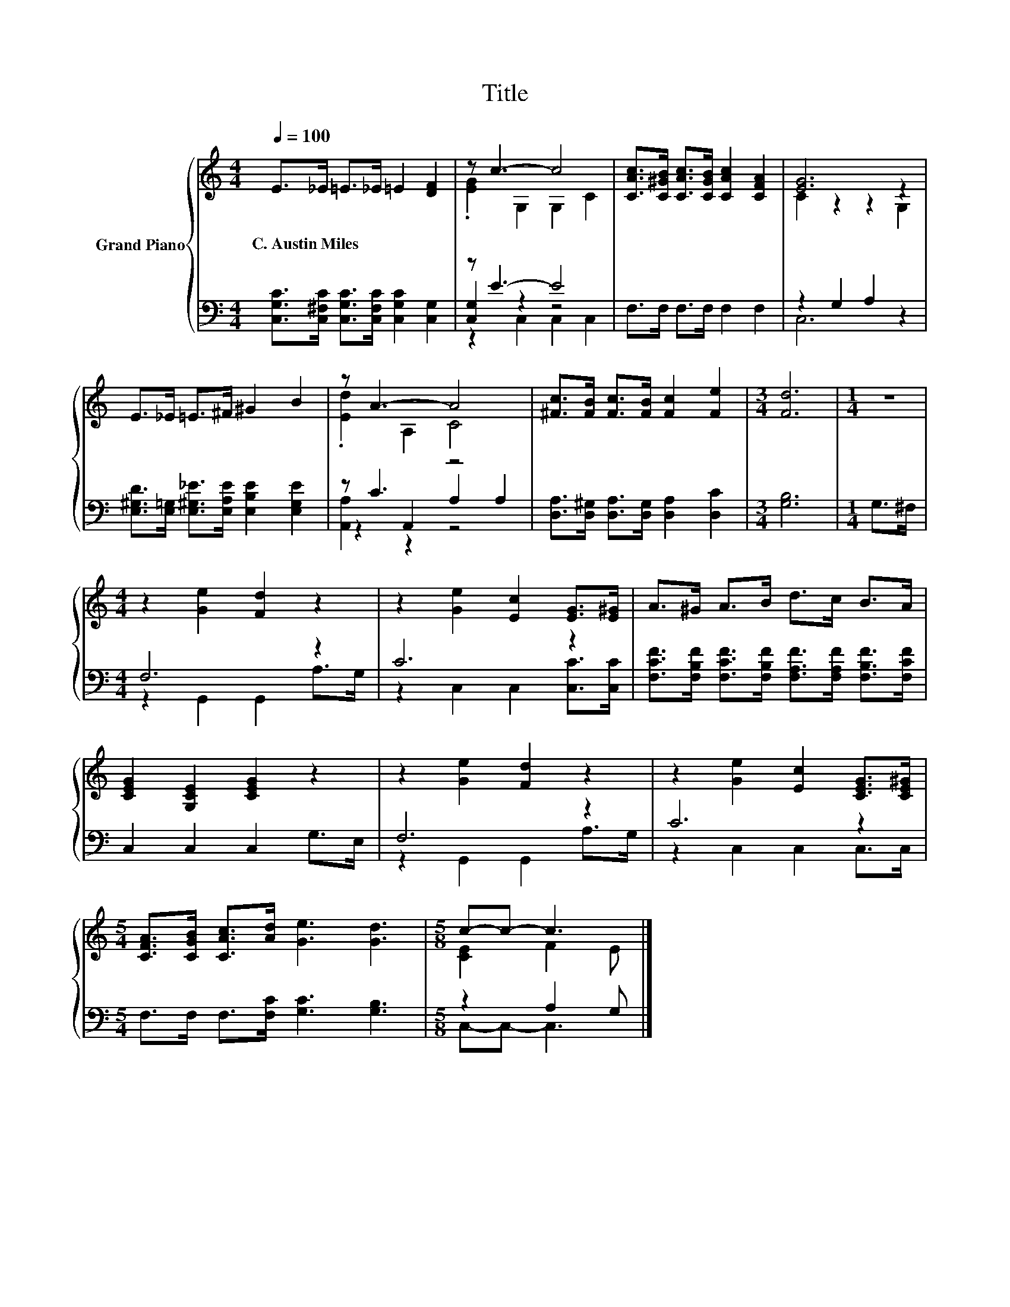 X:1
T:Title
%%score { ( 1 3 ) | ( 2 4 5 ) }
L:1/8
Q:1/4=100
M:4/4
K:C
V:1 treble nm="Grand Piano"
V:3 treble 
V:2 bass 
V:4 bass 
V:5 bass 
V:1
 E>_E =E>_E =E2 [DF]2 | z c3- c4 | [CAc]>[C^GB] [CAc]>[CGB] [CAc]2 [CFA]2 | [EG]6 z2 | %4
w: C.~Austin~Miles * * * * *||||
 E>_E =E>^F ^G2 B2 | z A3- A4 | [^Fc]>[FB] [Fc]>[FB] [Fc]2 [Fe]2 |[M:3/4] [Fd]6 |[M:1/4] z2 | %9
w: |||||
[M:4/4] z2 [Ge]2 [Fd]2 z2 | z2 [Ge]2 [Ec]2 [EG]>[E^G] | A>^G A>B d>c B>A | %12
w: |||
 [CEG]2 [G,CE]2 [CEG]2 z2 | z2 [Ge]2 [Fd]2 z2 | z2 [Ge]2 [Ec]2 [CEG]>[CE^G] | %15
w: |||
[M:5/4] [CFA]>[CGB] [CAc]>[Ad] [Ge]3 [Gd]3 |[M:5/8] c-c- c3 |] %17
w: ||
V:2
 [C,G,C]>[C,^F,C] [C,G,C]>[C,F,C] [C,G,C]2 [C,G,]2 | z E3- E4 | F,>F, F,>F, F,2 F,2 | %3
 z2 G,2 A,2 z2 | [E,^G,D]>[E,=G,] [E,^G,_E]>[E,A,E] [E,B,E]2 [E,G,E]2 | z C3 z4 | %6
 [D,A,]>[D,^G,] [D,A,]>[D,G,] [D,A,]2 [D,C]2 |[M:3/4] [G,B,]6 |[M:1/4] G,>^F, |[M:4/4] F,6 z2 | %10
 C6 z2 | [F,CF]>[F,B,F] [F,CF]>[F,B,F] [F,A,F]>[F,A,F] [F,B,F]>[F,CF] | C,2 C,2 C,2 G,>E, | %13
 F,6 z2 | C6 z2 |[M:5/4] F,>F, F,>[F,C] [G,C]3 [G,B,]3 |[M:5/8] z2 A,2 G, |] %17
V:3
 x8 | .[EG]2 G,2 G,2 C2 | x8 | C2 z2 z2 G,2 | x8 | .[Ed]2 A,2 C4 | x8 |[M:3/4] x6 |[M:1/4] x2 | %9
[M:4/4] x8 | x8 | x8 | x8 | x8 | x8 |[M:5/4] x10 |[M:5/8] [CE]2 F2 E |] %17
V:4
 x8 | [C,G,]2 z2 z4 | x8 | C,6 z2 | x8 | z2 A,,2 A,2 A,2 | x8 |[M:3/4] x6 |[M:1/4] x2 | %9
[M:4/4] z2 G,,2 G,,2 A,>G, | z2 C,2 C,2 [C,C]>[C,C] | x8 | x8 | z2 G,,2 G,,2 A,>G, | %14
 z2 C,2 C,2 C,>C, |[M:5/4] x10 |[M:5/8] C,-C,- C,3 |] %17
V:5
 x8 | z2 C,2 C,2 C,2 | x8 | x8 | x8 | [A,,A,]2 z2 z4 | x8 |[M:3/4] x6 |[M:1/4] x2 |[M:4/4] x8 | %10
 x8 | x8 | x8 | x8 | x8 |[M:5/4] x10 |[M:5/8] x5 |] %17


